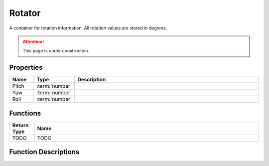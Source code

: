.. _Rotator:

*******
Rotator
*******

A container for rotation information. All rotation values are stored in degrees.

.. attention:: This page is under construction.


Properties
----------

.. list-table::
  :widths: 1 1 8
  :header-rows: 1
   
  * - Name
    - Type
    - Description

  * - Pitch
    - :term:`number`
    - 

  * - Yaw
    - :term:`number`
    - 

  * - Roll
    - :term:`number`
    - 


Functions
---------

.. list-table:: 
  :widths: 1 9
  :header-rows: 1
   
  * - Return Type
    - Name

  * - TODO
    - TODO


Function Descriptions
---------------------
